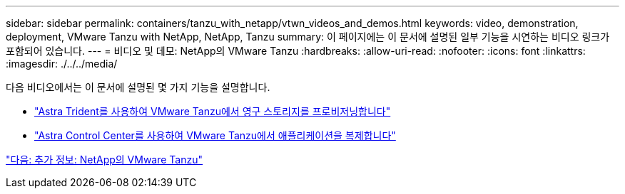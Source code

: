 ---
sidebar: sidebar 
permalink: containers/tanzu_with_netapp/vtwn_videos_and_demos.html 
keywords: video, demonstration, deployment, VMware Tanzu with NetApp, NetApp, Tanzu 
summary: 이 페이지에는 이 문서에 설명된 일부 기능을 시연하는 비디오 링크가 포함되어 있습니다. 
---
= 비디오 및 데모: NetApp의 VMware Tanzu
:hardbreaks:
:allow-uri-read: 
:nofooter: 
:icons: font
:linkattrs: 
:imagesdir: ./../../media/


다음 비디오에서는 이 문서에 설명된 몇 가지 기능을 설명합니다.

* link:vtwn_videos_astra_trident_tkg.html["Astra Trident를 사용하여 VMware Tanzu에서 영구 스토리지를 프로비저닝합니다"]
* link:vtwn_videos_astra_control_center_tkg.html["Astra Control Center를 사용하여 VMware Tanzu에서 애플리케이션을 복제합니다"]


link:vtwn_additional_information.html["다음: 추가 정보: NetApp의 VMware Tanzu"]
